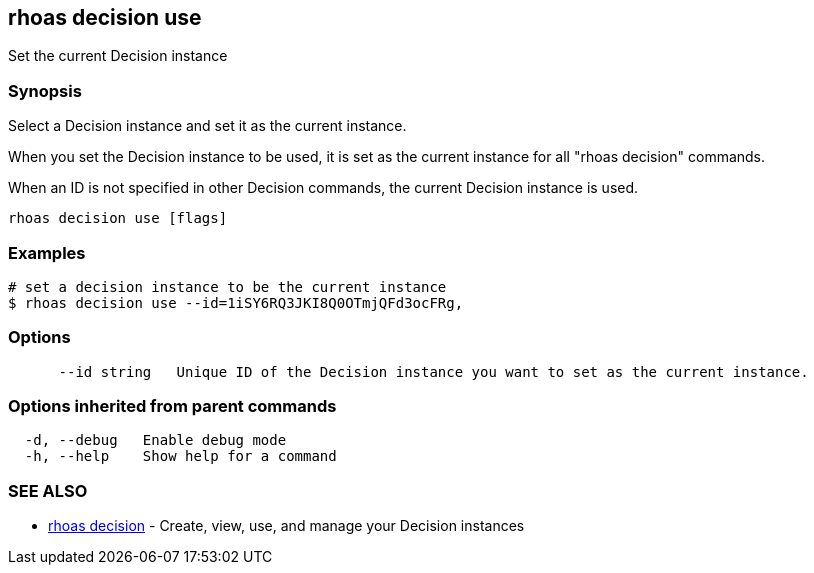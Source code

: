 == rhoas decision use

ifdef::env-github,env-browser[:relfilesuffix: .adoc]

Set the current Decision instance

=== Synopsis

Select a Decision instance and set it as the current instance.

When you set the Decision instance to be used, it is set as the current instance for all "rhoas decision" commands.

When an ID is not specified in other Decision commands, the current Decision instance is used.


....
rhoas decision use [flags]
....

=== Examples

....
# set a decision instance to be the current instance
$ rhoas decision use --id=1iSY6RQ3JKI8Q0OTmjQFd3ocFRg,

....

=== Options

....
      --id string   Unique ID of the Decision instance you want to set as the current instance.
....

=== Options inherited from parent commands

....
  -d, --debug   Enable debug mode
  -h, --help    Show help for a command
....

=== SEE ALSO

* link:rhoas_decision{relfilesuffix}[rhoas decision]	 - Create, view, use, and manage your Decision instances

